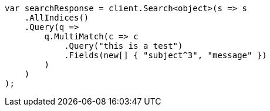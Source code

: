 ////
IMPORTANT NOTE
==============
This file is generated from method Line50 in https://github.com/elastic/elasticsearch-net/tree/master/src/Examples/Examples/QueryDsl/MultiMatchQueryPage.cs#L70-L98.
If you wish to submit a PR to change this example, please change the source method above
and run dotnet run -- asciidoc in the ExamplesGenerator project directory.
////
[source, csharp]
----
var searchResponse = client.Search<object>(s => s
    .AllIndices()
    .Query(q =>
        q.MultiMatch(c => c
            .Query("this is a test")
            .Fields(new[] { "subject^3", "message" })
        )
    )
);
----
